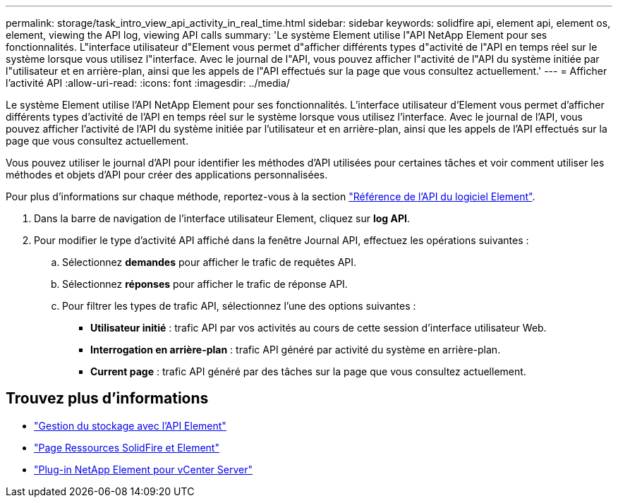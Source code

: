 ---
permalink: storage/task_intro_view_api_activity_in_real_time.html 
sidebar: sidebar 
keywords: solidfire api, element api, element os, element, viewing the API log, viewing API calls 
summary: 'Le système Element utilise l"API NetApp Element pour ses fonctionnalités. L"interface utilisateur d"Element vous permet d"afficher différents types d"activité de l"API en temps réel sur le système lorsque vous utilisez l"interface. Avec le journal de l"API, vous pouvez afficher l"activité de l"API du système initiée par l"utilisateur et en arrière-plan, ainsi que les appels de l"API effectués sur la page que vous consultez actuellement.' 
---
= Afficher l'activité API
:allow-uri-read: 
:icons: font
:imagesdir: ../media/


[role="lead"]
Le système Element utilise l'API NetApp Element pour ses fonctionnalités. L'interface utilisateur d'Element vous permet d'afficher différents types d'activité de l'API en temps réel sur le système lorsque vous utilisez l'interface. Avec le journal de l'API, vous pouvez afficher l'activité de l'API du système initiée par l'utilisateur et en arrière-plan, ainsi que les appels de l'API effectués sur la page que vous consultez actuellement.

Vous pouvez utiliser le journal d'API pour identifier les méthodes d'API utilisées pour certaines tâches et voir comment utiliser les méthodes et objets d'API pour créer des applications personnalisées.

Pour plus d'informations sur chaque méthode, reportez-vous à la section link:../api/index.html["Référence de l'API du logiciel Element"].

. Dans la barre de navigation de l'interface utilisateur Element, cliquez sur *log API*.
. Pour modifier le type d'activité API affiché dans la fenêtre Journal API, effectuez les opérations suivantes :
+
.. Sélectionnez *demandes* pour afficher le trafic de requêtes API.
.. Sélectionnez *réponses* pour afficher le trafic de réponse API.
.. Pour filtrer les types de trafic API, sélectionnez l'une des options suivantes :
+
*** *Utilisateur initié* : trafic API par vos activités au cours de cette session d'interface utilisateur Web.
*** *Interrogation en arrière-plan* : trafic API généré par activité du système en arrière-plan.
*** *Current page* : trafic API généré par des tâches sur la page que vous consultez actuellement.








== Trouvez plus d'informations

* link:../api/index.html["Gestion du stockage avec l'API Element"]
* https://www.netapp.com/data-storage/solidfire/documentation["Page Ressources SolidFire et Element"^]
* https://docs.netapp.com/us-en/vcp/index.html["Plug-in NetApp Element pour vCenter Server"^]

